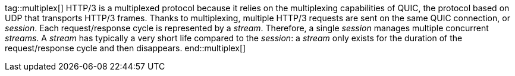 //
// ========================================================================
// Copyright (c) 1995-2021 Mort Bay Consulting Pty Ltd and others.
//
// This program and the accompanying materials are made available under the
// terms of the Eclipse Public License v. 2.0 which is available at
// https://www.eclipse.org/legal/epl-2.0, or the Apache License, Version 2.0
// which is available at https://www.apache.org/licenses/LICENSE-2.0.
//
// SPDX-License-Identifier: EPL-2.0 OR Apache-2.0
// ========================================================================
//

// Snippets of HTTP/3 documentation that are common between client and server.

tag::multiplex[]
HTTP/3 is a multiplexed protocol because it relies on the multiplexing capabilities of QUIC, the protocol based on UDP that transports HTTP/3 frames.
Thanks to multiplexing, multiple HTTP/3 requests are sent on the same QUIC connection, or _session_.
Each request/response cycle is represented by a _stream_.
Therefore, a single _session_ manages multiple concurrent _streams_.
A _stream_ has typically a very short life compared to the _session_: a _stream_ only exists for the duration of the request/response cycle and then disappears.
end::multiplex[]

//tag::flowControl[]
//The HTTP/3 protocol is _flow controlled_ (see link:https://tools.ietf.org/html/rfc7540#section-5.2[the specification]).
//This means that a sender and a receiver maintain a _flow control window_ that tracks the number of data bytes sent and received, respectively.
//When a sender sends data bytes, it reduces its flow control window.
//When a receiver receives data bytes, it also reduces its flow control window, and then passes the received data bytes to the application.
//The application consumes the data bytes and tells back the receiver that it has consumed the data bytes.
//The receiver then enlarges the flow control window, and arranges to send a message to the sender with the number of bytes consumed, so that the sender can enlarge its flow control window.
//
//A sender can send data bytes up to its whole flow control window, then it must stop sending until it receives a message from the receiver that the data bytes have been consumed, which enlarges the flow control window, which allows the sender to send more data bytes.
//
//HTTP/3 defines _two_ flow control windows: one for each _session_, and one for each _stream_.
//Let's see with an example how they interact, assuming that in this example the session flow control window is 120 bytes and the stream flow control window is 100 bytes.
//
//The sender opens a session, and then opens `stream_1` on that session, and sends `80` data bytes.
//At this point the session flow control window is `40` bytes (`120 - 80`), and ``stream_1``'s flow control window is `20` bytes (`100 - 80`).
//The sender now opens `stream_2` on the same session and sends `40` data bytes.
//At this point, the session flow control window is `0` bytes (`40 - 40`), while ``stream_2``'s flow control window is `60` (`100 - 40`).
//Since now the session flow control window is `0`, the sender cannot send more data bytes, neither on `stream_1` nor on `stream_2` despite both have their stream flow control windows greater than `0`.
//
//The receiver consumes ``stream_2``'s `40` data bytes and sends a message to the sender with this information.
//At this point, the session flow control window is `40` (`0   40`), ``stream_1``'s flow control window is still `20` and ``stream_2``'s flow control window is `100` (`60   40`).
//If the sender opens `stream_3` and would like to send 50 data bytes, it would only be able to send `40` because that is the maximum allowed by the session flow control window at this point.
//
//It is therefore very important that applications notify the fact that they have consumed data bytes as soon as possible, so that the implementation (the receiver) can send a message to the sender (in the form of a `WINDOW_UPDATE` frame) with the information to enlarge the flow control window, therefore reducing the possibility that sender stalls due to the flow control windows being reduced to `0`.
//end::flowControl[]
//
//tag::apiFlowControl[]
//NOTE: Returning from the `onData(...)` method implicitly demands for more `DATA` frames (unless the one just delivered was the last).
//Additional `DATA` frames may be delivered immediately if they are available or later, asynchronously, when they arrive.
//
//Applications that consume the content buffer within `onData(...)` (for example, writing it to a file, or copying the bytes to another storage) should succeed the callback as soon as they have consumed the content buffer.
//This allows the implementation to reuse the buffer, reducing the memory requirements needed to handle the content buffers.
//
//Alternatively, a client application may store away _both_ the buffer and the callback to consume the buffer bytes later, or pass _both_ the buffer and the callback to another asynchronous API (this is typical in proxy applications).
//
//IMPORTANT: Completing the `Callback` is very important not only to allow the implementation to reuse the buffer, but also tells the implementation to enlarge the stream and session flow control windows so that the sender will be able to send more `DATA` frames without stalling.
//
//Applications can also precisely control _when_ to demand more `DATA` frames, by implementing the `onDataDemanded(...)` method instead of `onData(...)`:
//
//[source,java,indent=0]
//----
//include::{doc_code}/org/eclipse/jetty/docs/programming/HTTP3Docs.java[tags=dataDemanded]
//----
//
//IMPORTANT: Applications that implement `onDataDemanded(...)` must remember to call `Stream.demand(...)`.
//If they don't, the implementation will not deliver `DATA` frames and the application will stall threadlessly until an idle timeout fires to close the stream or the session.
//end::apiFlowControl[]
